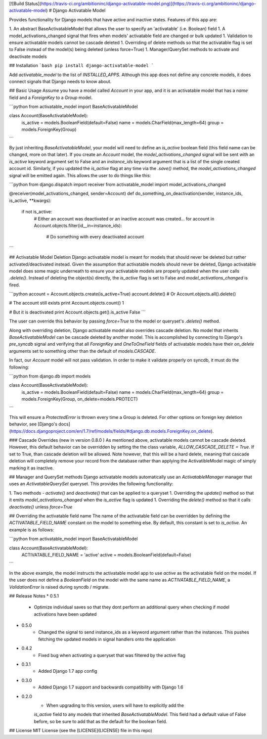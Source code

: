 [![Build Status](https://travis-ci.org/ambitioninc/django-activatable-model.png)](https://travis-ci.org/ambitioninc/django-activatable-model)
# Django Activatable Model

Provides functionality for Django models that have active and inactive states. 
Features of this app are:

1. An abstract BaseActivatableModel that allows the user to specify an 
'activatable' (i.e. Boolean) field
1. A model_activations_changed signal that fires when models' activatable field
are changed or bulk updated
1. Validation to ensure activatable models cannot be cascade deleted
1. Overriding of delete methods so that the activatable flag is set to False 
instead of the model(s) being deleted (unless force=True)
1. Manager/QuerySet methods to activate and deactivate models

## Installation
```bash
pip install django-activatable-model
```

Add `activatable_model` to the list of `INSTALLED_APPS`. Although this app does
not define any concrete models, it does connect signals that Django needs to 
know about.

## Basic Usage
Assume you have a model called `Account` in your app, and it is an activatable 
model that has a `name` field and a `ForeignKey` to a `Group` model.

```python
from activatable_model import BaseActivatableModel

class Account(BaseActivatableModel):
    is_active = models.BooleanField(default=False)
    name = models.CharField(max_length=64)
    group = models.ForeignKey(Group)
```

By just inheriting `BaseActivatableModel`, your model will need to define an 
`is_active` boolean field (this field name can be changed, more on that later).
If you create an `Account` model, the `model_activations_changed` signal will 
be sent with an `is_active` keyword argument set to False and an `instance_ids` 
keyword argument that is a list of the single created account id. Similarly, if 
you updated the `is_active` flag at any time via the `.save()` method, the 
`model_activations_changed` signal will be emitted again. This allows the user 
to do things like this:

```python
from django.dispatch import receiver
from activatable_model import model_activations_changed

@receiver(model_activations_changed, sender=Account)
def do_something_on_deactivation(sender, instance_ids, is_active, **kwargs):
    if not is_active:
        # Either an account was deactivated or an inactive account was created...
        for account in Account.objects.filter(id__in=instance_ids):
            # Do something with every deactivated account
```

## Activatable Model Deletion
Django activatable model is meant for models that should never be deleted but 
rather activated/deactivated instead. Given the assumption that activatable 
models should never be deleted, Django activatable model does some magic 
underneath to ensure your activatable models are properly updated when the user
calls `.delete()`. Instead of deleting the object(s) directly, the `is_active` 
flag is set to False and `model_activations_changed` is fired.

```python
account = Account.objects.create(is_active=True)
account.delete()  # Or Account.objects.all().delete()

# The account still exists
print Account.objects.count()
1

# But it is deactivated
print Account.objects.get().is_active
False
```

The user can override this behavior by passing `force=True` to the model or 
queryset's `.delete()` method.

Along with overriding deletion, Django activatable model also overrides cascade
deletion. No model that inherits `BaseActivatableModel` can be cascade deleted 
by another model. This is accomplished by connecting to Django's `pre_syncdb` 
signal and verifying that all `ForeignKey` and `OneToOneField` fields of 
activatable models have their `on_delete` arguments set to something other than
the default of `models.CASCADE`.

In fact, our `Account` model will not pass validation. In order to make it 
validate properly on syncdb, it must do the following:

```python
from django.db import models

class Account(BaseActivatableModel):
    is_active = models.BooleanField(default=False)
    name = models.CharField(max_length=64)
    group = models.ForeignKey(Group, on_delete=models.PROTECT)
```

This will ensure a `ProtectedError` is thrown every time a Group is deleted. 
For other options on foreign key deletion behavior, see 
[Django's docs](https://docs.djangoproject.com/en/1.7/ref/models/fields/#django.db.models.ForeignKey.on_delete).

### Cascade Overrides (new in version 0.8.0 )
As mentioned above, activatable models cannot be cascade deleted.  However,
this default behavior can be overridden by setting the the class variable,
`ALLOW_CASCADE_DELETE = True`.  If set to True, than cascade deletion will
be allowed.  Note however, that this will be a hard delete, meaning that
cascade deletion will completely remove your record from the database rather
than applying the ActivatibleModel magic of simply marking it as inactive.

## Manager and QuerySet methods
Django activatable models automatically use an `ActivatableManager` manager
that uses an `ActivatableQuerySet` queryset. This provides the following 
functionality:

1. Two methods - `activate()` and `deactivate()` that can be applied to a 
queryset
1. Overriding the `update()` method so that it emits 
`model_activations_changed` when the `is_active` flag is updated
1. Overriding the `delete()` method so that it calls `deactivate()` unless 
`force=True`

## Overriding the activatable field name
The name of the activatable field can be overridden by defining the 
`ACTIVATABLE_FIELD_NAME` constant on the model to something else. By default, 
this constant is set to `is_active`. An example is as follows:

```python
from activatable_model import BaseActivatableModel

class Account(BaseActivatableModel):
    ACTIVATABLE_FIELD_NAME = 'active'
    active = models.BooleanField(default=False)
```

In the above example, the model instructs the activatable model app to use 
`active` as the activatable field on the model. If the user does not define a 
`BooleanField` on the model with the same name as `ACTIVATABLE_FIELD_NAME`, a
`ValidationError` is raised during syncdb / migrate.

## Release Notes
* 0.5.1
    * Optimize individual saves so that they dont perform an additional query when checking if model activations have been updated
* 0.5.0
    * Changed the signal to send instance_ids as a keyword argument rather than the instances. This pushes fetching the updated models in signal handlers onto the application
* 0.4.2
    * Fixed bug when activating a queryset that was filtered by the active flag
* 0.3.1
    * Added Django 1.7 app config
* 0.3.0
    * Added Django 1.7 support and backwards compatibility with Django 1.6

* 0.2.0
    * When upgrading to this version, users will have to explicitly add the 
    `is_active` field to any models that inherited `BaseActivatableModel`. This 
    field had a default value of False before, so be sure to add that as the 
    default for the boolean field.

## License
MIT License (see the [LICENSE](LICENSE) file in this repo)


